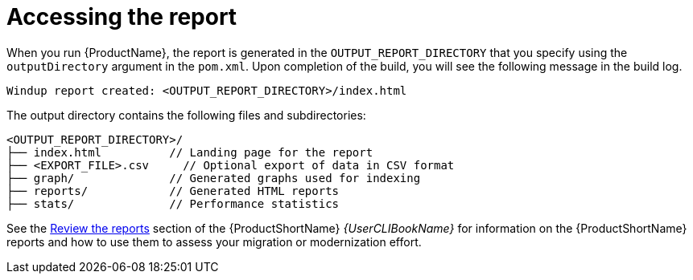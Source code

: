 // Module included in the following assemblies:
//
// * docs/maven-guide/master.adoc

:_content-type: REFERENCE
[id="maven-access-reports_{context}"]
= Accessing the report

When you run {ProductName}, the report is generated in the `OUTPUT_REPORT_DIRECTORY` that you specify using the `outputDirectory` argument in the `pom.xml`. Upon completion of the build, you will see the following message in the build log.

[options="nowrap",subs="attributes+"]
----
Windup report created: <OUTPUT_REPORT_DIRECTORY>/index.html
----

The output directory contains the following files and subdirectories:

[options="nowrap",subs="attributes+"]
----
<OUTPUT_REPORT_DIRECTORY>/
├── index.html          // Landing page for the report
├── <EXPORT_FILE>.csv     // Optional export of data in CSV format
├── graph/              // Generated graphs used for indexing
├── reports/            // Generated HTML reports
├── stats/              // Performance statistics
----

See the link:{ProductDocUserGuideURL}#review_reports[Review the reports] section of the {ProductShortName} _{UserCLIBookName}_ for information on the {ProductShortName} reports and how to use them to assess your migration or modernization effort.

